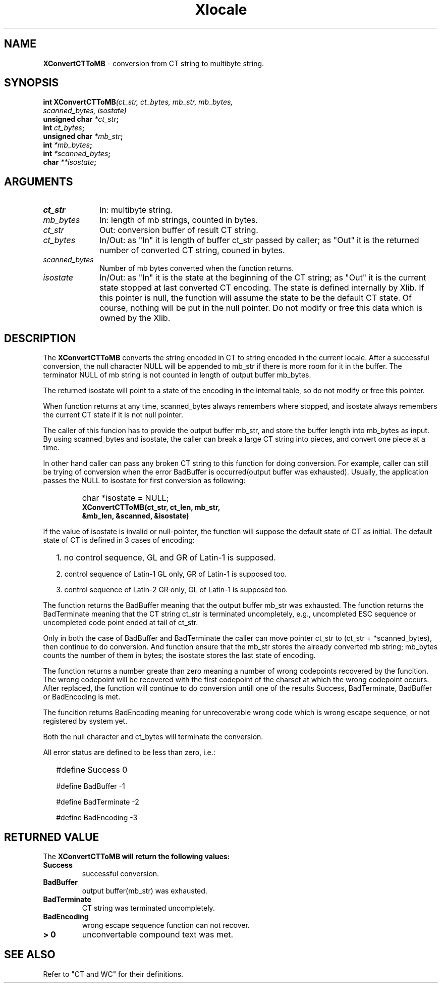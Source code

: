 .\"
.\" *****************************************************************
.\" *                                                               *
.\" *    Copyright (c) Digital Equipment Corporation, 1991, 1994    *
.\" *                                                               *
.\" *   All Rights Reserved.  Unpublished rights  reserved  under   *
.\" *   the copyright laws of the United States.                    *
.\" *                                                               *
.\" *   The software contained on this media  is  proprietary  to   *
.\" *   and  embodies  the  confidential  technology  of  Digital   *
.\" *   Equipment Corporation.  Possession, use,  duplication  or   *
.\" *   dissemination of the software and media is authorized only  *
.\" *   pursuant to a valid written license from Digital Equipment  *
.\" *   Corporation.                                                *
.\" *                                                               *
.\" *   RESTRICTED RIGHTS LEGEND   Use, duplication, or disclosure  *
.\" *   by the U.S. Government is subject to restrictions  as  set  *
.\" *   forth in Subparagraph (c)(1)(ii)  of  DFARS  252.227-7013,  *
.\" *   or  in  FAR 52.227-19, as applicable.                       *
.\" *                                                               *
.\" *****************************************************************
.\"
.\"
.\" HISTORY
.\"
.\" $Header: /usr/sde/x11/rcs/x11/src/./doc/I18N/Xsi/Xlc/XCnvCTToMB.3,v 1.2 91/12/15 12:42:16 devrcs Exp $
.\" $Date: 91/12/15 12:42:16 $
.\" Copyright 1990, 1991 by OMRON Corporation.
.\" Copyright 1991 by the Massachusetts Institute of Technology.
.TH Xlocale 3X11 "" "June 30, 1990"
.SH NAME
.B XConvertCTToMB
\- conversion from  CT string to multibyte string.
.SH SYNOPSIS
.B int XConvertCTToMB\f2(ct_str, ct_bytes, mb_str, mb_bytes,
.br
.B                                    \f2scanned_bytes, isostate)
.br
.B unsigned char \f2*ct_str\f3;
.br
.B int \f2ct_bytes\f3;
.br
.B unsigned char \f2*mb_str\f3;
.br
.B int \f2*mb_bytes\f3;
.br
.B int \f2*scanned_bytes\f3;
.br
.B char \f2**isostate\f3;
.br
.SH ARGUMENTS
.IP \fIct_str\fP 1i 
In: multibyte string.
.b
.IP \fImb_bytes\fP 1i 
In: length of mb strings, counted in bytes.
.br
.IP \fIct_str\fP 1i
Out: conversion buffer of result CT string.
.br
.IP \fIct_bytes\fP 1i 
In/Out: as "In" it is length of buffer ct_str passed by caller; 
as "Out" it is the returned number of converted CT string, couned in bytes. 
.br
.IP \fIscanned_bytes\fP 1i 
Number of mb bytes converted when the function returns.
.br
.IP \fIisostate\fP 1i
In/Out: as "In" it is the state at the beginning of
the CT string;
as "Out" it is the current state stopped at last converted CT
encoding.  The state is defined internally by Xlib.
If this pointer is null, the function will assume
the state to be the default CT state. Of course,
nothing will be put in the null pointer. Do not modify or free this data
which is owned by the Xlib.
.br
.SH DESCRIPTION
The
.B XConvertCTToMB
converts the string encoded in CT to string encoded in the current locale.
After a successful conversion, the null character NULL will be
appended to mb_str if there is more room for it in the buffer.
The terminator NULL
of mb string is not counted in length of output buffer mb_bytes.
.PP
The returned isostate will point to a state of 
the encoding in the internal table, so do not modify or free this 
pointer.
.PP
When function returns at any time, scanned_bytes always remembers
where stopped, and isostate always remembers the current CT state
if it is not null pointer.
.PP
The caller of this funcion has to provide the output buffer mb_str,
and store the buffer length into mb_bytes as input. 
By using scanned_bytes and isostate, the caller can break a large
CT string into pieces, and convert one piece at a time.
.PP
In other hand caller can pass any broken CT
string to this function for doing conversion.
For example, caller can still be trying of conversion when 
the error BadBuffer is occurred(output buffer was exhausted).
Usually, the application passes the NULL to isostate for first 
conversion as following:
.IP "" "   "
char *isostate = NULL;
.br
\f3XConvertCTToMB(ct_str, ct_len, mb_str,
            &mb_len, &scanned, &isostate)\f2
.PP
If the value of isostate is invalid or null-pointer, the function
will suppose the default state of CT as initial.
The default state of CT is defined in 3 cases of encoding:
.IP "" 2
1\. no control sequence, GL and GR of Latin-1 is supposed.
.IP 
2\. control sequence of Latin-1 GL only, GR of Latin-1 is supposed too.
.IP
3\. control sequence of Latin-2 GR only, GL of Latin-1 is supposed too.
.PP
The function returns the BadBuffer meaning that
the output buffer mb_str was exhausted.
The function returns the BadTerminate meaning that
the CT string ct_str is terminated uncompletely, 
e.g., uncompleted ESC sequence or
uncompleted code point ended at tail of ct_str.
.PP
Only in both the case of BadBuffer and BadTerminate the
caller can
move pointer ct_str to (ct_str + *scanned_bytes), then continue
to do conversion.
And function ensure that the mb_str stores the already converted
mb string; mb_bytes counts
the number of them in bytes; the isostate stores
the last state of encoding.
.PP
The function returns a number greate than zero meaning a number of
wrong codepoints recovered by the funcition.
The wrong codepoint
will be recovered with the first codepoint of the charset at which
the wrong codepoint occurs.
After replaced, the function will continue to do conversion untill
one of the results Success, BadTerminate, BadBuffer or BadEncoding
is met.
.PP
The funcition returns BadEncoding meaning for unrecoverable wrong code 
which is wrong escape sequence, or not registered by
system yet.
.PP
Both the null character and ct_bytes will terminate the conversion.
.PP
All error status are defined to be less than zero, i.e.:
.IP "" 2
#define Success          0
.IP
#define BadBuffer       -1
.IP
#define BadTerminate    -2
.IP
#define BadEncoding     -3
.SH RETURNED VALUE
The
.B XConvertCTToMB will return the following values:
.TP
.B Success
successful conversion.
.TP
.B BadBuffer
output buffer(mb_str) was exhausted.
.TP
.B BadTerminate
CT string was terminated uncompletely.
.TP
.B BadEncoding
wrong escape sequence function can not recover.
.TP
.B "> 0"
unconvertable compound text was met.
.SH SEE ALSO
Refer to "CT and WC" for their definitions.
